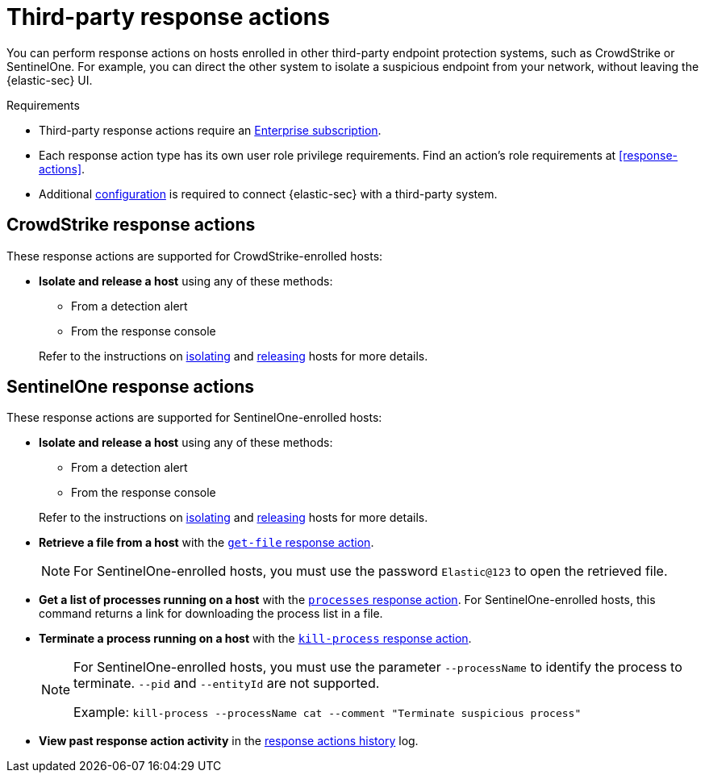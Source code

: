 [[third-party-actions]]
= Third-party response actions

:frontmatter-description: Respond to threats on hosts enrolled in third-party security systems.
:frontmatter-tags-products: [security]
:frontmatter-tags-content-type: [reference]
:frontmatter-tags-user-goals: [manage]

You can perform response actions on hosts enrolled in other third-party endpoint protection systems, such as CrowdStrike or SentinelOne. For example, you can direct the other system to isolate a suspicious endpoint from your network, without leaving the {elastic-sec} UI.

.Requirements
[sidebar]
--
* Third-party response actions require an https://www.elastic.co/pricing[Enterprise subscription].

* Each response action type has its own user role privilege requirements. Find an action's role requirements at <<response-actions>>.

* Additional <<response-actions-config,configuration>> is required to connect {elastic-sec} with a third-party system.
--

[discrete]
[[crowdstrike-response-actions]]
== CrowdStrike response actions

These response actions are supported for CrowdStrike-enrolled hosts:

* **Isolate and release a host** using any of these methods:
+
--
** From a detection alert
** From the response console
--
+
Refer to the instructions on <<isolate-a-host,isolating>> and <<release-a-host,releasing>> hosts for more details.

[discrete]
[[sentinelone-response-actions]]
== SentinelOne response actions

These response actions are supported for SentinelOne-enrolled hosts:

* **Isolate and release a host** using any of these methods:
+
--
** From a detection alert
** From the response console
--
+
Refer to the instructions on <<isolate-a-host,isolating>> and <<release-a-host,releasing>> hosts for more details.

* **Retrieve a file from a host** with the <<get-file,`get-file` response action>>.
+
NOTE: For SentinelOne-enrolled hosts, you must use the password `Elastic@123` to open the retrieved file.

* **Get a list of processes running on a host** with the <<processes, `processes` response action>>. For SentinelOne-enrolled hosts, this command returns a link for downloading the process list in a file.

* **Terminate a process running on a host** with the <<kill-process, `kill-process` response action>>.
+
[NOTE]
====
For SentinelOne-enrolled hosts, you must use the parameter `--processName` to identify the process to terminate. `--pid` and `--entityId` are not supported.

Example: `kill-process --processName cat --comment "Terminate suspicious process"`
====

* **View past response action activity** in the <<response-actions-history,response actions history>> log.
